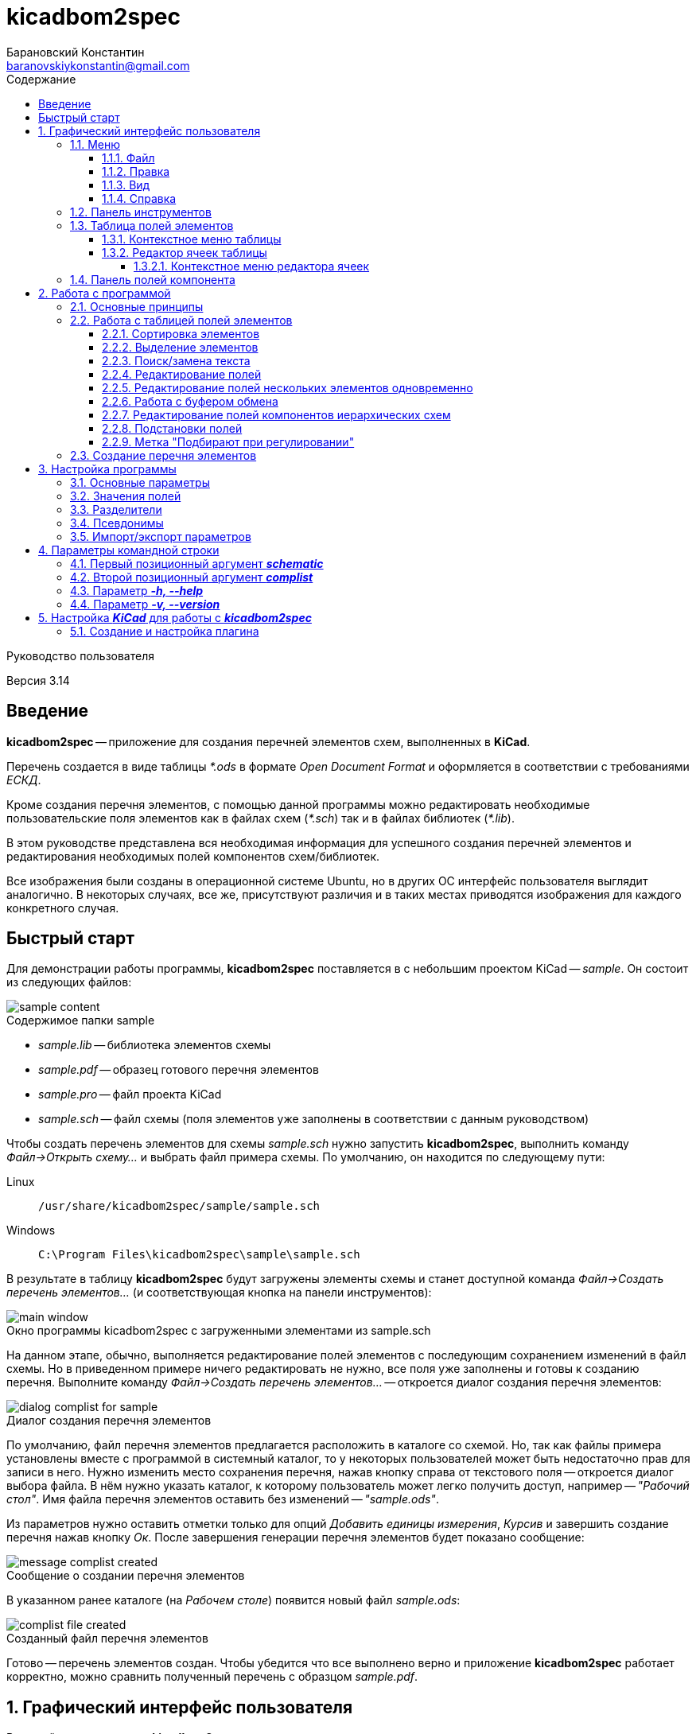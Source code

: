 // asciidoctor
:doctype: book
:toc2: left
:figure-caption!:
:toc-title: Содержание
:note-caption: Примечание
:warning-caption: Важно!
:last-update-label: Редакция от
:toclevels: 4
:sectnumlevels: 4
:imagesdir: images

:version: 3.14


= kicadbom2spec
:author: Барановский Константин
:email: baranovskiykonstantin@gmail.com

Руководство пользователя

Версия {version}


== Введение

**kicadbom2spec** -- приложение для создания перечней элементов схем,
выполненных в **KiCad**.

Перечень создается в виде таблицы __*.ods__ в формате __Open Document Format__
и оформляется в соответствии с требованиями __ЕСКД__.

Кроме создания перечня элементов, с помощью данной программы можно
редактировать необходимые пользовательские поля элементов как в файлах схем
(__*.sch__) так и в файлах библиотек (__*.lib__).

В этом руководстве представлена вся необходимая информация для успешного
создания перечней элементов и редактирования необходимых полей компонентов
схем/библиотек.

Все изображения были созданы в операционной системе Ubuntu, но в других ОС
интерфейс пользователя выглядит аналогично. В некоторых случаях, все же,
присутствуют различия и в таких местах приводятся изображения для каждого
конкретного случая.


== Быстрый старт

Для демонстрации работы программы, **kicadbom2spec** поставляется в с небольшим
проектом KiCad -- __sample__. Он состоит из следующих файлов:

[[содержимое_папки_sample]]
.Содержимое папки sample
image::sample_content.png[]

* __sample.lib__ -- библиотека элементов схемы
* __sample.pdf__ -- образец готового перечня элементов
* __sample.pro__ -- файл проекта KiCad
* __sample.sch__ -- файл схемы (поля элементов уже заполнены в соответствии с
данным руководством)

Чтобы создать перечень элементов для схемы __sample.sch__ нужно запустить
**kicadbom2spec**, выполнить команду __Файл->Открыть схему...__ и выбрать файл
примера схемы. По умолчанию, он находится по следующему пути:

Linux:: `/usr/share/kicadbom2spec/sample/sample.sch`
Windows:: `C:\Program Files\kicadbom2spec\sample\sample.sch`

В результате в таблицу **kicadbom2spec** будут загружены элементы схемы и
станет доступной команда __Файл->Создать перечень элементов...__ (и
соответствующая кнопка на панели инструментов):

.Окно программы kicadbom2spec с загруженными элементами из sample.sch
image::main_window.png[]

На данном этапе, обычно, выполняется редактирование полей элементов с
последующим сохранением изменений в файл схемы. Но в приведенном примере
ничего редактировать не нужно, все поля уже заполнены и готовы к созданию
перечня. Выполните команду __Файл->Создать перечень элементов...__ --
откроется диалог создания перечня элементов:

.Диалог создания перечня элементов
image::dialog_complist_for_sample.png[]

По умолчанию, файл перечня элементов предлагается расположить в каталоге со
схемой. Но, так как файлы примера установлены вместе с программой в системный
каталог, то у некоторых пользователей может быть недостаточно прав для записи в
него. Нужно изменить место сохранения перечня, нажав кнопку справа от
текстового поля -- откроется диалог выбора файла. В нём нужно указать каталог,
к которому пользователь может легко получить доступ, например -- __"Рабочий
стол"__. Имя файла перечня элементов оставить без изменений -- __"sample.ods"__.

Из параметров нужно оставить отметки только для опций __Добавить единицы
измерения__, __Курсив__ и завершить создание перечня нажав кнопку __Ок__. После
завершения генерации перечня элементов будет показано сообщение:

.Сообщение о создании перечня элементов
image::message_complist_created.png[]

В указанном ранее каталоге (на __Рабочем столе__) появится новый файл
__sample.ods__:

.Созданный файл перечня элементов
image::complist_file_created.png[]

Готово -- перечень элементов создан. Чтобы убедится что все выполнено верно и
приложение **kicadbom2spec** работает корректно, можно сравнить полученный
перечень с образцом __sample.pdf__.


:sectnums:


== Графический интерфейс пользователя

Внешний вид приложения **kicadbom2spec** показан на рисунке ниже.

[[внешний_вид]]
.Внешний вид
image::main_window.png[]

Графический интерфейс пользователя имеет следующие основные элементы:

* **меню**;
* **панель инструментов**;
* **таблицу полей элементов**.

Рассмотрим дальше каждый из этих элементов отдельно.


=== Меню

Меню располагается в верхней части окна и содержит следующие элементы:

[[меню_программы]]
.Меню программы
image::main_menu.png[]

* **Файл** -- содержит команды для работы с файлами.
* **Правка** -- содержит команды для редактирования полей элементов и
настроек программы.
* **Вид** -- содержит элементы настройки внешнего вида программы.
* **Справка** -- содержит команды для получения справки.


==== Файл

В этом меню содержатся следующие команды для управления файлами:

* **Открыть схему...** -- открывает диалог для выбора файла схемы.
* **Недавние схемы** -- содержит список 10-и последних файлов схем.
* **Сохранить схему** -- сохраняет изменения полей элементов в файл схемы.
* **Сохранить схему как...** -- открывает диалог для сохранения схемы с
изменёнными полями элементов в новый файл.
* **Открыть библиотеку...** -- открывает диалог для выбора файла библиотеки
элементов.
* **Недавние библиотеки** -- содержит список 10-и последних файлов библиотек.
* **Сохранить библиотеку** -- сохраняет изменения полей элементов в файл
библиотеки.
* **Сохранить библиотеку как...** -- открывает диалог для сохранения библиотеки
с измененными полями элементов в новый файл.
* **Создать перечень элементов...** -- открывает диалог создания перечня
элементов.

[[диалог_создания_перечня_элементов]]
.Диалог создания перечня элементов
image::dialog_complist.png[]

В данном окне указывается имя файла для перечня элементов, задаются некоторые
параметры и редактируются поля основной надписи.

* **Выход** -- завершит выполнение программы, если имеются не сохранённые
изменения -- будет показано предупреждающее сообщение.


==== Правка

В этом меню содержатся следующие команды редактирования полей элементов:

* **Отменить** -- отменяет последнее изменение поля/полей элементов.
* **Повторить** -- повторяет отменённое ранее изменение.

NOTE: Все изменения сохраняются в оперативной памяти и количество сохраняемых
изменений не ограничивается. При длительной работе с большим количеством
элементов может использоваться значительный объем памяти и если это критично,
то для её освобождения нужно сохранить схему/библиотеку и открыть её вновь.

* **Копировать** -- копирует значения всех пользовательских полей выбранного
элемента в буфер обмена.
* **Вырезать...** -- вырезает в буфер обмена значения полей элемента, которые
были указаны в диалоге выбора полей. Значения полей, которые не были отмечены,
просто копируются (без дальнейшего удаления).

[[диалог_выбора_полей]]
.Диалог выбора полей
image::dialog_fields_selecting.png[]

NOTE: Команды **Копировать** и **Вырезать...** применяются только к одному
элементу. Если при выполнении одной из этих команд будет выделено несколько
элементов -- отобразится предупреждающее сообщение с предложением
применить операцию только к первому выделенному элементу.

* **Вставить...** -- вставляет в выделенный(е) элемент(ы) значения из буфера
обмена.

[[диалог_вставки_полей]]
.Диалог вставки полей
image::dialog_paste_fields.png[]

Вставка выполняется с помощью специального диалогового окна.


NOTE: Для организации __копирования__, __вырезания__ и __вставки__ полей
элементов в программе реализован собственный буфер обмена.

* **Найти...** -- открывает диалог поиска текста в полях элементов.

[[диалог_поиска_текста]]
.Диалог поиска текста
image::dialog_text_find.png[]

* **Заменить...** -- открывает диалог замены текста в полях элементов.

[[диалог_замены_текста]]
.Диалог замены текста
image::dialog_text_replace.png[]

* **Редактировать поля...** -- открывает редактор полей для выделенного(ых)
элемента(ов).

[[редактор_полей]]
.Редактор полей
image::field_editor.png[]

* **Очистить поля...** -- удаляет во всех выбранных элементах содержимое полей,
указанных в диалоге выбора полей.
* **Параметры...** -- открывает редактор настроек.
* **Импорт параметров...** -- открывает диалог выбора файла, в который нужно
сохранить текущие параметры программы.
* **Экспорт параметров...** -- открывает диалог выбора файла, из которого
нужно загрузить параметры программы.


==== Вид

Меню вид содержит команды для управления внешним видом интерфейса пользователя:

* **Панель инструментов** -- с помощью этой команды можно скрыть или отобразить
панель инструментов.
* **Панель полей компонента** -- с помощью этой команды можно скрыть или
отобразить панель полей текущего компонента.


==== Справка

С помощью меню справки можно выполнить два действия:

* **Руководство пользователя** -- открывает данное справочное руководство.
* **О программе...** -- открывает диалоговое окно с краткими сведениями о
программе **kicadbom2spec**.


=== Панель инструментов

Панель инструментов расположена в верхней части окна и повторяет часто
используемые команды меню.

[[панель_инструментов]]
.Панель инструментов
image::main_toolbar.png[]

Здесь доступны следующие команды (в порядке расположения слева направо):

* **Открыть схему**
* **Сохранить схему**
* **Создать перечень элементов**
* **Копировать**
* **Вырезать**
* **Вставить**
* **Отменить**
* **Повторить**
* **Редактировать поля**
* **Очистить поля**
* **Найти**
* **Заменить**
* **Руководство пользователя**
* **Панель полей компонента**

В случае необходимости панель инструментов можно скрыть выбрав команду меню
__Вид->Панель инструментов__.


=== Таблица полей элементов

Таблица полей элементов занимает основную часть окна приложения и имеет
следующую структуру.

[[таблица_полей_элементов]]
.Таблица полей элементов
image::main_grid.png[]

Каждая строка представляет собой элемент схемы или библиотеки, а столбцы --
поля элементов. Всего столбцов девять:

* **Первый** столбец не имеет названия и содержит во всех ячейках флажки. С
помощью этих флажков можно выбирать элементы, которые нужно использовать при
создании перечня элементов. По умолчанию, все элементы отмечены флажками. При
редактировании файла библиотеки этот столбец хоть и отображается, но не
используется.
* **Второй** столбец __Группа__ содержит текст одноимённого поля элемента.
* **Третий** столбец __Обозначение__ содержит текст одноимённого поля элемента.
Это поле используется как уникальный идентификатор элемента и доступно только
для чтения. Нормально заполненная схема не должна иметь элементов с одинаковыми
__обозначениями__. Если в схеме есть не пронумерованные элементы (обозначение
пустое или оканчивается вопросительным знаком, например, __R?__, __C?__ и
т.д.), то они не будут загружены в таблицу.
* **Четвёртый -- девятый** столбцы отображают содержимое полей __Марка__,
__Значение__, __Класс точности__, __Тип__, __Стандарт__, __Примечание__,
соответственно.

При редактировании библиотеки элементов, ячейки столбца __Значение__ доступны
только для чтения, изменять значение этого поля в элементах библиотеки нельзя.


==== Контекстное меню таблицы

Контекстное меню вызывается щелчком правой кнопки мыши или нажатием специальной
клавиши на клавиатуре (между правыми __Alt__ и __Ctrl__).

[[контекстное_меню_таблицы]]
.Контекстное меню таблицы полей элементов
image::context_menu_grid.png[]

Здесь собраны команды, которые непосредственно относятся к редактированию полей
элементов.


==== Редактор ячеек таблицы

Изменение содержимого отдельной ячейки таблицы выполняется с помощью
специального элемента графического интерфейса -- __текстового поля с выпадающим
списком__.

[[редактор_ячеек]]
.Редактор ячейки таблицы
image::cell_editor.png[]

Новое значение вводится непосредственно в текстовое поле или выбирается из
списка доступных значений. Выпадающий список вызывается нажатием кнопки с
символом списка справа от текстового поля или с клавиатуры -- нажатием клавиши
__вниз__. В нём содержатся стандартные значения для данного поля (располагаются
вверху и выделены жирным), а также значения из других компонентов.


===== Контекстное меню редактора ячеек

Контекстное меню редактора ячеек содержит следующие команды:

[[контекстное_меню_редактора_ячеек]]
.Контекстное меню редактора ячеек
image::context_menu_cell_editor.png[]

* **Копировать** -- копировать выделенный текст.
* **Вырезать** -- вырезать выделенный текст.
* **Вставить** -- вставить текст из буфера обмена вместо выделенного текста.

NOTE: Операции __копировать__, __вырезать__ и __вставить__ взаимодействуют с
системным буфером обмена.

* **Удалить** -- удалить выделенный текст.
* **Выделить всё** -- выделить содержимое текстового поля.
* **Добавить "..." в стандартные** -- добавить текущее значение в список
стандартных (этот пункт появляется если значение ещё отсутствует в стандартных
для данного поля).
* **Удалить "..." из стандартных** -- удалить текущее значение из списка
стандартных (этот пункт появляется если значение уже присутствует в стандартных
для данного поля).
* **Вставить подстановку...** -- содержит подменю с командами вставки шаблонов
подстановки значений из других полей.


=== Панель полей компонента

Для того чтобы посмотреть какие поля имеет компонент и какие им присвоены
значения, можно воспользоваться __панелью полей компонента__.

[[панель_полей_компонента]]
.Главное окно приложения с активной панелью полей компонента
image::comp_fields_panel.png[]

Панель отображает информацию только для __текущего__ компонента. __Текущим__
считается тот компонент, на строке которого расположен курсор. Если посмотреть
на показанное выше изображение можно увидеть, что в таблице элементов выделено
несколько компонентов, но курсор расположен на строке компонента __R1__
(столбец __Группа__) и потому панель полей отображает информацию для __R1__.

Данную панель можно скрыть или отобразить через меню __Вид->Панель полей
компонента__ или с помощью кнопки на панели инструментов, которая располагается
у правого края.

Панель содержит три информационных поля:

* __Сверху__ отображается **обозначение** компонента. Если компонент расположен
  на нескольких листах, то он имеет несколько обозначений, и в таких случаях
  все обозначения указываются через запятую (такое возможно при назначении
  одного и того же файла схемы нескольким иерархическим листам, см.
  <<сложные_иерархические_схемы, Редактирование полей компонентов иерархических
  схем>>).
* __По-центру__ отображается **таблица** полей компонента. Она состоит из трёх
  колонок: номер, название и значение поля. Поля нумеруются начиная с нуля (как
  и в файле схемы). Любой компонент имеет как минимум четыре поля
  __Обозначение__, __Значение__, __Поса.место__ и __Документация__, остальные
  поля -- пользовательские.
* __Снизу__ отображается **имя файла**, в котором содержится текущий компонент.
  Это может быть полезным при работе с иерархическими схемами.

Вся информация на панели полей доступна только для чтения. Названия и значения
полей можно скопировать используя контекстное меню:

[[контекстное_меню_панели_полей_компонента]]
.Контекстное меню панели полей компонента
image::comp_fields_panel_popup.png[]

NOTE: Панель отображает информацию, которая содержится в файле схемы. Это
значит что новые изменения в таблице элементов не будут отображены на панели
полей компонента, а будут показаны только после сохранения изменений в
файл.

== Работа с программой

Работать с приложением **kicadbom2spec** довольно просто, но для полного
понимания процесса формирования перечня элементов из файла схемы **KiCad**,
нужно объяснить некоторые определения и условности.

=== Основные принципы

Компоненты из схем, выполненных в **KiCad**, имеют всего четыре стандартных
поля:

* __Обозначение__
* __Значение__
* __Посад.место__
* __Документация__

Этого не достаточно для создания полноценного перечня элементов. Но **KiCad**
позволяет каждому элементу добавлять пользовательские поля и, благодаря этому,
становится возможным задать недостающую информацию для всех элементов.

Внесение недостающей информации для каждого компонента непосредственно в
редакторе схем **Eeschema** -- процесс довольно долгий, особенно, когда проект
достаточно крупный. Решить эту проблему позволяет **kicadbom2spec**. С его
помощью можно быстро и просто заполнить все необходимые поля и сформировать
перечень элементов.

Для каждого компонента схемы/библиотеки **kicadbom2spec** использует следующий
набор полей:

[[набор_полей]]
. __Группа__
. **Обозначение**
. __Марка__
. **Значение**
. __Класс точности__
. __Тип__
. __Стандарт__
. __Примечание__

NOTE: __Курсивом__ выделены пользовательские поля, а **жирным** -- стандартные.

Элементы, имеющие одинаковые значения поля __Группа__, будут объединены в одну
группу с указанным названием.

Значение поля **Обозначение** помещается в графу __Поз. обозначение__.

Из полей 3...7 формируется наименование элемента.

Значение поля __Примечание__ помещается в одноимённую графу перечня.

Рассмотрим пример образования одной строки перечня элементов:

image::sample.png[]

[cols="2"]
|===
^h|ЗНАЧЕНИЕ В ПЕРЕЧНЕ:
^h|ПОЛЕ ЭЛЕМЕНТА:

|Резисторы
|Группа

|R1
|Обозначение

|МЛТ-0,25-
|Марка^1^

|1,8к
|Значение^2^

|{nbsp}±5%
|Класс точности^1^

|-В
|Тип^1^

|{nbsp}ОЖ0.467.18
|Стандарт^1^

|1...2,8кОм
|Примечание
|===

|===
a|
__Примечания:__

. Каждому полю, которое используется для формирования наименования, можно
задать разделители в виде суффикса и/или префикса с помощью настроек программы.
В приведённом примере полю __Марка__ добавляется суффикс "-", полю __Тип__ --
префикс "-", а полям __Класс точности__ и __Стандарт__ -- префикс в виде
пробела.
. Единицы измерения (в данном случае "Ом") могут добавляться автоматически
для резисторов, конденсаторов и индуктивностей если при создании перечня
элементов была установлена отметка возле параметра __Добавить единицы
измерения__.
|===

Если какое-нибудь поле не нужно -- его оставляют пустым. При этом разделители
к пустому полю не добавляются.

Количество элементов подсчитывается автоматически. Если имеется несколько
одинаковых элементов идущих подряд, они сводятся в одну строку с указанием
первого и последнего элемента и их общего количества.


=== Работа с таблицей полей элементов


==== Сортировка элементов

Для облегчения процесса редактирования полей предусмотрена возможность
сортировки содержимого таблицы.

После загрузки элементов из файла схемы/библиотеки таблица сортируется по
содержимому столбца __Обозначение__.

Чтобы изменить порядок элементов нужно нажать левой кнопки мыши на заголовке
столбца, по содержимому которого должна производится сортировка. Например, если
нужно отобразить элементы собранные по группам и в алфавитном порядке -- нужно
нажать на заголовок столбца __Группа__. Если нажать ещё один раз -- содержимое
отобразится в обратном порядке.

[[индикатор_сортировки]]
.Индикатор сортировки
image::sort_indicator.png[]

В заголовке столбца, по которому выполнена сортировка, отображается индикатор с
указанием направления сортировки.

NOTE: Элементы управления операционной системы Windows XP не поддерживают
Unicode, поэтому там используются символы **<** и **>** в качестве индикаторов
сортировки.


==== Выделение элементов

Чтобы выделить один элемент нужно нажать левой кнопкой мыши (ЛКМ) на одном из
его полей.

Если необходимо выделить несколько элементов подряд -- нужно выделить первый
нужный элемент, затем нажать клавишу __Shift__ и не отпуская её нажать ЛКМ на
последнем нужном элементе. Эту же операцию можно выполнить другим
способом -- нажать ЛКМ на первом нужном элементе и не отпуская её тянуть
курсор к последнему нужному элементу и после этого отпустить ЛКМ.

Чтобы выделить несколько не последовательных элементов нужно выделить первый
элемент, а последующие выделять при нажатой клавише __Ctrl__.


==== Поиск/замена текста

Чтобы найти текст в полях элементов нужно воспользоваться командной
__Правка->Найти...__ После выбора данной команды будет открыт
<<диалог_поиска_текста, диалог поиска текста>> в котором нужно ввести фрагмент
текста в текстовое поле и для поиска ниже выделенного элемента, нажать кнопку
__Далее__ или нажать клавишу __Enter__. Для поиска текста в обратном
направлении нужно нажать кнопку __Назад__.

Чтобы уточнить результаты поиска можно воспользоваться опциями:

* **С учётом регистра** – поиск будет выполнен учитывая регистр введённых букв;
* **Слово целиком** – будут найдены только те слова, которые полностью
соответствуют введённому поисковому запросу.

WARNING: Если включена опция **Слово целиком** и запрос состоит из нескольких
слов, то они никогда не будут найдены (если нужно найти слово, то и запрос
должен быть словом).

Для замены текста используется команда __Правка->Заменить...__ При её выборе
появится расширенное диалоговое окно поиска -- <<диалог_замены_текста, диалог
замены текста>>. В начале выполняется поиск фрагмента текста, который нужно
заменить подобно тому как было описано ранее. Далее вводится текст на который
нужно заменить найденный фрагмент в поле __Заменить на__ и нажатием кнопки
__Заменить__ выполняется замена.


==== Редактирование полей

Любое изменение в таблице можно отменить с помощью команды меню
__Правка->Отменить__, а отменённое действие повторить с помощью команды
__Правка->Повторить__. Если после отмены было произведено новое изменение то
команда повтора становится недоступной.

Для редактирования содержимого полей предусмотрено несколько способов.

Прежде всего, каждое доступное для редактирования поле можно править щёлкнув по
нему двойным щелчком ЛКМ. В случае с флажками -- однократный щелчок ЛКМ изменит
его состояние на противоположное. Эти же операции можно выполнять с клавиатуры.
С помощью стрелок нужно переместиться к ячейке с содержимым поля, которое
необходимо изменить и нажать клавишу __Enter__ или __F2__ для начала
редактирования. Для изменения состояния флажка нужно нажать клавишу __пробел__.

Изменение содержимого ячеек выполняется с помощью <<редактор_ячеек, редактора
ячеек>>. При его активации, выпадающий список заполняется следующим образом.
Сначала в него добавляются стандартные значения (если они имеются) и, затем,
все уникальные значения этого же поля других компонентов.

Чтобы добавить новое значение в список стандартных для текущего поля, можно
воспользоваться <<контекстное_меню_редактора_ячеек, контекстным меню>>.
Аналогичным образом текущее значение можно удалить из стандартных, если оно там
уже присутствует.


==== Редактирование полей нескольких элементов одновременно

Для редактирования полей нескольких элементов одновременно нужно
воспользоваться <<редактор_полей, редактором полей>>. Для этого необходимо
выделить элементы для редактирования и затем выполнить команду
__Правка->Редактировать поля...__, откроется редактор полей. Он содержит
флажок для указания того, нужно ли помещать выделенные элементы в перечень
элементов или нет (при редактировании библиотеки -- отсутствует) и текстовые
поля с выпадающим списком (аналог редактора ячеек) для редактирования полей
элементов. В отличии от редактора ячеек, в редакторе полей значения для
каждого поля собираются не со всех компонентов, а только с выделенных.

По умолчанию, во всех текстовых полях редактора полей установлено значение
__<не изменять>__, указывающее на то, что значение полей не будет изменено.
Это позволяет редактировать только нужные поля, а остальные оставить без
изменений. Чтобы изменить значение поля всех выделенных элементов нужно
заменить надпись __<не изменять>__ на нужное значение и нажать кнопку __Ок__.

Значения полей одного или нескольких элементов можно очищать. Для этого
существует команда меню __Правка->Очистить поля...__, после выбора которой
отобразится <<диалог_выбора_полей, диалог выбора полей>>. Чтобы очистить нужные
поля -- их необходимо отметить и нажать кнопку __Ок__.


==== Работа с буфером обмена

При редактировании полей доступны операции для работы с буфером обмена
__Правка->Копировать/Вырезать.../Вставить...__

Буфер может хранить набор полей **одного** из элементов, поэтому команды
__Копировать__ и __Вырезать...__ применимы только к одному компоненту. Если при
выполнении одной из этих команд будет выделено несколько элементов --
отобразится предупреждающее сообщение с предложением применить операцию только
к первому выделенному элементу. Команду __Вставить...__ можно применять сразу к
нескольким выделенным элементам.

При **копировании**, в буфер обмена сохраняются значения всех полей выделенного
элемента.

При **вырезании** выполняется копирование значений всех полей с последующей
очисткой только тех полей, которые будут указаны в диалоге выбора полей.

При **вставке** открывается <<диалог_вставки_полей, диалоговое окно вставки
полей.>>. В каждом поле этого окна содержится значение из буфера
обмена. По умолчанию, в выпадающем меню содержится два варианта значений,
первое -- __<не изменять>__, второе -- значение из буфера. Данный набор
позволяет вставить из буфера обмена только нужные значения.


[[сложные_иерархические_схемы]]
==== Редактирование полей компонентов иерархических схем

С помощью **KiCad** можно создавать довольно сложные схемы, содержащие
множество иерархических листов неограниченной вложенности. Компоненты таких
схем собираются со всех листов, включая иерархические, в один список и
формируют единый перечень элементов.

Ещё одной особенностью САПР **KiCad**, при создании сложных схем, является
возможность использования одного и того же файла схемы для нескольких
иерархических листов. Таким образом можно изобразить некое количество
повторяющихся однотипных узлов. В данном случае компоненты иерархической
схемы сохраняются особым образом. Дело в том, что несколько однотипных
листов ссылаются к одной и той же схеме и, таким образом, эти однотипные
листы используют одни и те же компоненты. Эти компоненты содержат специальные
свойства, в которых указаны обозначения для каждого из листов, т.е. каждый из
таких компонентов имеет несколько обозначений. Изменение значения поля
компонента в одном из однотипных листов приведёт к изменению этого же поля,
такого же компонента, в остальных листах.

В **kicadbom2spec** такие компоненты отображаются особым образом. Компоненты
одного из повторяющихся однотипных листов принимаются за "оригинальные", а
компоненты остальных листов как "копии". Это разделение условно и сделано для
удобства редактирования.

"Оригинальные" компоненты отображаются в таблице с префиксом "__(\*)__". Если
увидите компонент с данной пометкой, например, __(*)R256__, значит где-то в
таблице имеются его "копии".

"Копии" компонента, в свою очередь, в поле __Обозначение__ содержат обозначение
"оригинального" компонента заключённое в скобки. Например, __(R256)R123__.

Так как "оригинальные" компоненты и их "копии", по сути, являются одним
компонентом с одним набором полей, но с несколькими обозначениями, то значения
полей у них всегда равны. Поэтому редактировать можно только "оригинальные"
компоненты. После изменения поля "оригинального" компонента, соответствующее
поле "копий" примет такое же значение. "Копии" доступны лишь для чтения и
отображаются для предоставления полного перечня элементов.

Если в процессе редактирования дважды щёлкнуть мышей по "копии", отобразиться
информационное сообщение с предложением перейти к "оригинальному" компоненту.

При формировании перечня элементов будут использоваться обычные обозначения без
каких либо пометок (в данном случае без "__(*)__" и "__(256)__"). Они
используются только для удобства редактирования.


==== Подстановки полей

В процессе работы **kicadbom2spec** использует фиксированный набор полей. В то
же время, пользователь может хранить некоторую информацию в других
пользовательских полях или в стандартных полях, которые не используются в
**kicadbom2spec** (__Посад.место__, __Документация__). Для того чтобы включить
эти данные в перечень элементов используются __подстановки полей__.

Принцип работы следующий. В полях, <<набор_полей, с которыми работает
**kicadbom2spec**>>, вставляются специальные метки:

`${Название_поля}`

При формировании перечня элементов **kicadbom2spec** обрабатывает каждый
элемент и когда находит подобную метку -- ищет в этом же компоненте поле с
названием __**Название_поля**__. Далее, метка заменяется содержимым найденного
поля. Если поле с указанным именем не найдено, метка просто удаляется.

Подобные метки можно вводить вручную с клавиатуры или воспользоваться
контекстным меню в <<редактор_ячеек, редакторе ячеек>>. В нём всегда
присутствуют подстановки четырех стандартных полей. Чтобы вставить подстановку
пользовательского поля, можно выбрать __Вставить подстановку...->Другую...__.
При этом в текстовое поле будет вставлена пустая метка с курсором внутри скобок
для ввода названия нужного поля.

Метки могут быть окружены текстом, т.е. помимо меток в поле можно указывать и
другую информацию. Также, в поле можно вставлять несколько меток.

Для примера предположим, что в перечне элементов компоненту схемы нужно указать
тип корпуса. Используем для этого поле __Примечание__ и заполняем его следующим
образом:

`В корпусе ${Посад.место}`

Компоненту присвоено посадочное место, скажем, __DIP16__. Тогда в перечне
элементов, в поле __Примечание__ получим:

`В корпусе DIP16`

==== Метка "Подбирают при регулировании"

Компоненты, номиналы которых требуют подбора при наладке, обычно отмечаются
меткой "*" в виде суффикса обозначения компонента. Чтобы добавить такую метку
в **kicadbom2spec**, необходимо воспользоваться <<контекстное_меню_таблицы,
контекстным меню таблицы полей>>. Операция применима как одному, так и к
нескольким элементам таблицы.

Метка "\*" сохраняется в файл схемы в виде отдельного поля компонента, которое
называется __Подбирают при регулировании__ и содержит значение "*". Параметры
поля устанавливаются такими же как и у обозначения компонента, а позиция
вычисляется таким образом, чтобы значение "\*" размещалось после обозначения,
дополняя его. По умолчанию, поле создаётся заново при каждом сохранении для
вычисления актуального положения. Но в некоторых случаях, корректно вычислить
позицию поля невозможно. В таких случаях, пользователь может сам в **Eeschema**
отредактировать поле так, как потребуется. Для того чтобы **kicadbom2spec**
не перезаписал эти исправления, необходимо установить значение поля отличным от
"*", например "* " (добавить пробел). При сохранении компонентов,
**kicadbom2spec** проверяет, отличается ли значение поля __Подбирают при
регулировании__ от значения по умолчанию ("*"). Если отличается, то поле
сохраняется без изменений, в противном случае -- поле создаётся заново.


=== Создание перечня элементов

Когда в **kicadbom2spec** загружен файл схемы и все необходимые поля
заполнены -- можно приступить к созданию перечня элементов. Для этого
нужно выполнить команду __Файл->Создать перечень элементов...__. Откроется
<<диалог_создания_перечня_элементов, диалог создания перечня элементов>>, в
котором нужно указать имя файла перечня элементов. По умолчанию, это имя
образуется из имени файла схемы путём замены расширения на __*.ods__.  Если же
данный вариант не устраивает, можно исправить имя в текстовом поле или с
помощью диалога выбора файлов, нажав кнопку справа от текстового поля.

В диалоговом окне доступны следующие параметры:

* **__Добавить единицы измерения__** -- если этот параметр отмечен и в значениях
резисторов/конденсаторов/индуктивностей (определяется по литерам обозначения
__R__, __C__, __L__) отсутствуют единицы измерения (например, __10к__, __1мк__,
__2.2н__), то они будут добавлены автоматически (__10кОм__, __1мкФ__,
__2.2нГн__). +
Дополнительно, к значению ёмкости конденсаторов добавляется приставка
множителя, если оно представлено в виде целого числа -- __п__ (пико), а если в
виде десятичной дроби -- __мк__ (микро).
* **__Все элементы__** -- если этот параметр отмечен, то перечень будет
составлен из всех элементов схемы, т.е. состояние флажка в таблице будет
проигнорировано.
* **__Добавить графы первичной применяемости__** -- если этот параметр отмечен,
то форматная рамка будет содержать графы первичной применяемости (24, 25 по
ГОСТ2.104-2006). Данные графы не являются обязательными и вводятся при
необходимости.
* **__Указать первичную применяемость__** -- этот параметр становится
доступным, если предыдущий установлен. Если отметка установлена, то в графу
__Перв. примен.__ будет помещено значение децимального номера без кода документа.
* **__Добавить графы заказчика__** -- если этот параметр отмечен, то над
основной надписью будут показаны графы заказчика (27-30 по ГОСТ2.104-2006).
Данные графы не являются обязательными и вводятся при необходимости.
* **__Добавить лист регистрации изменений__** -- если данная опция включена,
то в конец перечня элементов будет добавлен лист регистрации изменений.
* **__Курсив__** -- если этот параметр активен, то при формировании перечня
элементов будет использован курсив. В противном случае, будет использоваться
прямой шрифт.
* **__Открыть перечень элементов__** -- если этот параметр установлен, то по
завершении будет открыт созданный перечень элементов в редакторе по умолчанию
(например, в **LibreOffice**).

Помимо параметров, в диалоговом окне создания перечня элементов отображаются
значения полей основной надписи. Эта информация загружается из файла схемы, за
исключением поля __Нормоконтролер__, которое хранится в настройках программы.
Все эти значения доступны для редактирования. Новые значения сохраняются
вместе со значениями полей элементов при сохранении файла схемы.
Значения полей __Децимальный номер__ и __Наименование__ автоматически
корректируются согласно ЕСКД перед помещением в основную надпись перечня
элементов. Результат коррекции можно наблюдать рядом с полями ввода.

NOTE: Формат файла схемы KiCad не позволяет хранить имя нормоконтролёра,
поэтому данное значение хранится в настройках программы **kicadbom2spec**.

Когда все параметры заданы, можно запустить создание перечня нажав кнопку
__Ок__. После успешного завершения генерации перечня элементов будет показано
сообщение:

[[сообщение_о_создании_перечня_элементов]]
.Сообщение о создании перечня элементов
image::message_complist_created.png[]

Если перед созданием перечня был установлен параметр __Открыть перечень
элементов__, то сообщение о завершении не отображается, вместо него будет
открыт созданный перечень элементов.

NOTE: При создании перечня элементов из **Eeschema** в директории фала схемы
автоматически создаются два новых файла: один с названием схемы и
расширением __*.xml__, второй тоже с названием схемы, но без расширения. Они не
используются программой **kicadbom2spec** и если в них нет необходимости, могут
быть удалены.


== Настройка программы

Редактор настроек вызывается из меню с помощью команды
__Правка->Параметры...__.

[[редактор_настроек]]
.Внешний вид редактора настроек
image::settings_editor.png[]

Все настройки разбиты на группы, каждая из которых расположена на отдельной
вкладке.


=== Основные параметры

Эти параметры относятся к программе в целом. Рассмотрим каждый из параметров в
отдельности.

**Отображать пробелы в виде точек "·"** -- если этот параметры установлен, то
в таблице полей и поле ввода редактора ячеек/полей пробелы будут показаны в
виде специального символа "·".

**Запоминать выбор элементов** -- если это параметр установлен, то при
сохранении файла схемы для элементов, которые исключены из перечня элементов
(отметка в таблице снята) будет добавлено новое поле с именем __"Исключён из
ПЭ__. В этом поле можно указать комментарий с описанием причины, по которой
элемент был исключён из перечня (только в **Eeschema**). При открытии файла
схемы у элементов которые содержат поле __Исключён из ПЭ__ будет автоматически
снята отметка и при создании перечня эти элементы в перечень не попадут. +
В общей сложности этот параметр позволяет сохранять состояние выбора элементов
в файле схемы.

**Показывать метку "\*" возле обозначения на схеме** -- если этот параметр
установлен, то содержимое поля "Подбирают при регулировании" (метка "*") будет
отображаться на схеме, иначе оно будет скрыто.

**Автоматически заполнять поле "Группа"** -- данный параметр позволяет
несколько автоматизировать процесс оформления перечня элементов. А именно, для
заданных типов элементов автоматически заполнять поле "Группа" при загрузке
документа.

NOTE: Автоматическое заполнение применяется только к элементам с пустым полем
"Группа".

Для организации пар __тип элемента -- значение поля "Группа" __ предусмотрен
специальный редактор, в котором доступны три действия __Добавить__,
__Изменить__ и __Удалить__. Существующие элементы отображаются в списке и
могут включаться или отключаться с помощью отметок.

Чтобы добавить новый элемент нужно нажать на кнопку __Добавить__ после чего
отобразится диалоговое окно, как показано на рисунке:

[[диалог_создания_элемента_списка]]
.Диалог создания элемента списка
image::dialog_create_element_of_list.png[]

В этом диалоге нужно заполнить два поля.

Первое из них __Обозначение элемента__ -- это один или два символа, с которых
начинается обозначение элемента, и по которым можно определить принадлежность
элемента к группе. Например, "С" для конденсаторов, "R" для резисторов, "VT"
для транзисторов, "D" для аналоговых и цифровых микросхем (если нужно
конкретизировать можно указать "DA" для, скажем, стабилизаторов или
операционных усилителей) и т.д.

Второе -- __Значение поля "Группа" __ — здесь нужно задать значение поля
__Группа__, которое будет автоматически присваиваться элементам, обозначение
которых начинается с символов, указанных в предыдущем поле.

Если нужно отредактировать уже существующий элемент, необходимо его выделить и
нажать кнопку __Изменить__ или произвести двойной щелчок ЛКМ по элементу
списка. В результате откроется диалоговое окно, подобное диалогу создания
элемента.

[[диалог_редактирования_элемента_списка]]
.Диалог редактирования элемента списка
image::dialog_edit_element_of_list.png[]

Для сохранения выполненных изменений нужно нажать кнопку __Ок__, для отмены --
__Отмена__.

Чтобы удалить элемент из списка, нужно выделить его и нажать кнопку
__Удалить__.


=== Значения полей

При оформлении перечня элементов, заполняя поля элементов часто приходится
использовать стандартные значения, такие, например, как "Резисторы",
"Конденсаторы", "Диоды" и т.д. для поля __Группа__ или "±1%", "±5%", "±10%" для
поля __Класс точности__.

[[редактор_стандартных_значений_для_полей]]
.Редактор стандартных значений для полей
image::editor_std_values.png[]

Чтобы ускорить процесс заполнения перечня предусмотрена возможность задавать
стандартные значения для определённых полей элементов. Делается это с помощью
вкладки __Значения полей__ редактора настроек.

Для каждой группы можно задать несколько значений, которые записываются в
виде отдельных строк.

При редактировании элементов все эти варианты значений будут всегда
присутствовать в выпадающем списке.


=== Разделители

В процессе формирования перечня наименование элементов образуется путём
объединения значений таких полей:

. __Марка__
. __Значение__
. __Класс точности__
. __Тип__
. __Стандарт__

Чтобы отделить значения указанных полей друг от друга используются разделители
в виде префиксов и суффиксов.

[[редактор_разделителей]]
.Редактор разделителей
image::editor_separators.png[]

Это позволяет избавится от необходимости вводить дополнительные символы при
редактировании полей элементов.

Например, значение поля __Стандарт__, практически, всегда отделяется от
наименования пробелом. Чтобы не вводить каждое значение стандарта с пробелом в
начале, достаточно в параметрах указать префикс для этого поля в виде пробела
и он будет добавляться автоматически.

К пустому полю разделители не добавляются. Т.е. если при формировании перечня
элементов встречается поле с пустым значением, то соответствующие ему
разделители в наименование вставляться не будут.

NOTE: Так как в составе разделителей могут использоваться пробелы, то для
повышения читабельности, в полях ввода символы пробелов обозначаются
специальным символом "·".


=== Псевдонимы

В процессе работы приложение **kicadbom2spec** использует фиксированный
<<набор_полей, набор полей>>. По умолчанию требуется, чтобы элементы схемы
содержали эти поля. Но это не является обязательным. С помощью вкладки
__Псевдонимы__ редактора настроек можно каждому полю назначить любое
пользовательское поле.

[[редактор_псевдонимов]]
.Редактор псевдонимов
image::editor_aliases.png[]

Благодаря этому, при открытии файла схемы/библиотеки загружается значение поля
указанного в качестве псевдонима и помещается в графу стандартного поля. А при
сохранении значение из стандартного поля присваивается полю элемента указанного
в качестве псевдонима.

Для примера рассмотрим следующую ситуацию. Предположим, пользователь хранит
полное наименование элементов в собственном поле __BOM_ID__ и не нуждается в
автоматическом составлении наименования из стандартных полей средствами
**kicadbom2spec**. В таком случае достаточно назначить псевдоним __BOM_ID__ для
поля __Значение__, а поля __Марка__, __Класс точности__, __Тип__ и __Стандарт__
оставить пустыми. В результате, при формировании перечня элементов наименование
будет состоять лишь из значения поля __BOM_ID__.

=== Импорт/экспорт параметров

Выполнить перенос параметров из одной копии программы в другую можно следующим
образом.

В первой копии программы необходимо выбрать пункт меню __Правка->Экспорт
параметров...__ и в диалоге сохранения файлов указать в какой файл нужно
сохранить текущие настройки. По умолчанию, имя файла -- `settings.ini`, его
можно изменить по своему усмотрению.

Далее нужно во второй программе выбрать пункт меню __Правка->Импорт
параметров...__ и в диалоге открытия файлов выбрать файл, полученный в
предыдущем шаге. После этого откроется диалоговое окно выбора параметров.

[[диалог_выбора_параметров_для_импорта]]
.Диалог выбора параметров для импорта
image::dialog_select_params_for_import.png[]

Будут загружены только отмеченные параметры, остальные останутся без изменений.

Для завершения импорта параметров нужно нажать кнопку __ОК__.


== Параметры командной строки

При запуске программы **kicadbom2spec**, ей можно передавать один или два
позиционных аргумента. Это даёт возможность подключать **kicadbom2spec** к
редактору схем **Eeschema** в качестве плагина.

.Формат вызова программы из командной строки:
`python kicadbom2spec.pyw [-h] [-v] [schematic] [complist]`


=== Первый позиционный аргумент __**schematic**__

С помощью этого параметра в программу передаётся имя файла схемы в формате
__KiCad Schematic__.

Так как при запуске **kicadbom2spec** в качестве плагина **Eeschema**, ей
передаётся в первом параметре имя файла списка цепей (__*.xml__), то для
обеспечения правильной работы применяется следующий процесс обработки
параметра:

* считывается имя файла;
* удаляется расширение;
* добавляется расширение __*.sch__;
* проверяется наличие файла с полученным именем:
** если файл существует -- его содержимое загружается для дальнейшего
редактирования;
** если файл не существует -- открывается диалог выбора файла схемы вручную.


=== Второй позиционный аргумент __**complist**__

С помощью этого параметра в программу передаётся имя файла в который будет
сохранен перечень элементов. Расширение файла автоматически заменяется на
__*.ods__.


=== Параметр __**-h, --help**__

С этим параметром программа выводит справочное сообщение с краткой информацией
о программе и доступных параметрах. Затем закрывается без выполнения каких-либо
вычислений.


=== Параметр __**-v, --version**__

С этим параметром программа выводит номер текущей версии программы и
закрывается без выполнения каких-либо вычислений.


== Настройка __**KiCad**__ для работы с __**kicadbom2spec**__

Возможности программы **Eeschema** позволяют использовать сторонние инструменты
для создания перечней элементов. Как использовать в данном случае
**kicadbom2spec** будет рассказано далее.


=== Создание и настройка плагина

В **Eeschema** нужно выполнить команду __Инструменты->Сформировать перечень
элементов__ или нажать соответствующую кнопку на панели инструментов, после
чего откроется диалог:

[[диалог_создания_перечня_элементов_в_eeschema]]
.Диалог создания перечня элементов в Eeschema
image::dialog_complist_eeschema.png[]

Чтобы добавить новый инструмент генерации перечня элементов нужно нажать кнопку
__Добавить плагин__. Откроется диалог выбора файлов в котором необходимо
указать файл программы. По умолчанию, **kicadbom2spec** находится по следующему
пути:

Linux:: `/usr/share/kicadbom2spec/kicadbom2spec.pyw`
Windows:: `C:\Program Files\kicadbom2spec\kicadbom2spec.pyw`

Нужно выбрать его. После этого откроется диалоговое окно, в котором будет
предложено ввести имя плагина (по умолчанию, "kicadbom2spec" -- формируется
автоматически на основе имени файла плагина) и подтвердить создание нажатием
кнопки __Ок__.

[[запрос_имени_плагина]]
.Запрос имени плагина
image::get_plugin_name.png[]

Теперь, когда плагин создан, в диалоговом окне отобразится новый элемент с
указанным ранее названием. Поле __Команда__ **KiCad** заполнит автоматически.

[[диалог_создания_перечня_элементов_после_добавления_плагина]]
.Диалог создания перечня элементов полсе добавления плагина
image::dialog_complist_adding.png[]

**В операционных системах на базе Linux** могут быть установлены обе версии
__Python2__ и __Python3__ -- нужно указать конкретную версию __Python__,
как показано на рисунке ниже.

[[диалог_создания_перечня_элементов_с_указанной_версией_python]]
.Диалог создания перечня элементов с правильно настроенным плагином в Linux
image::dialog_complist_python_version.png[]

**В операционных системах MS Windows** диалог создания перечня элементов
немного отличается. Там присутствует специальный параметр __Показать окно
консоли__.  Нужно установить отметку напротив этого параметра -- это очень
важно, **без него окно программы не будет отображаться!**

[[диалог_создания_перечня_элементов_с_правильно_настроенным_плагином]]
.Диалог создания перечня элементов с правильно настроенным плагином в Windows
image::dialog_complist_right_settings.png[]

После этого плагин готов к работе. Его можно запустить нажатием кнопки
__Сформировать__.


